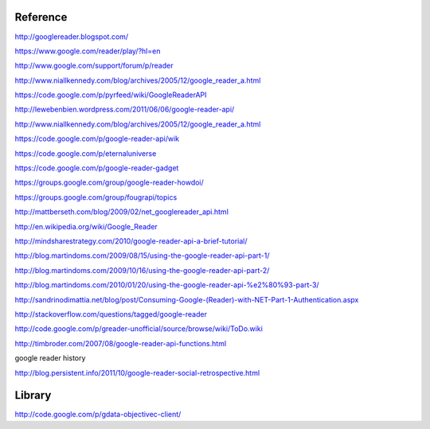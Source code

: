 Reference
===========================================

http://googlereader.blogspot.com/

https://www.google.com/reader/play/?hl=en

http://www.google.com/support/forum/p/reader
 
http://www.niallkennedy.com/blog/archives/2005/12/google_reader_a.html

https://code.google.com/p/pyrfeed/wiki/GoogleReaderAPI

http://lewebenbien.wordpress.com/2011/06/06/google-reader-api/

http://www.niallkennedy.com/blog/archives/2005/12/google_reader_a.html

https://code.google.com/p/google-reader-api/wik

https://code.google.com/p/eternaluniverse

https://code.google.com/p/google-reader-gadget

https://groups.google.com/group/google-reader-howdoi/

https://groups.google.com/group/fougrapi/topics

http://mattberseth.com/blog/2009/02/net_googlereader_api.html

http://en.wikipedia.org/wiki/Google_Reader

http://mindsharestrategy.com/2010/google-reader-api-a-brief-tutorial/

http://blog.martindoms.com/2009/08/15/using-the-google-reader-api-part-1/

http://blog.martindoms.com/2009/10/16/using-the-google-reader-api-part-2/

http://blog.martindoms.com/2010/01/20/using-the-google-reader-api-%e2%80%93-part-3/

http://sandrinodimattia.net/blog/post/Consuming-Google-(Reader)-with-NET-Part-1-Authentication.aspx

http://stackoverflow.com/questions/tagged/google-reader

http://code.google.com/p/greader-unofficial/source/browse/wiki/ToDo.wiki

http://timbroder.com/2007/08/google-reader-api-functions.html

google reader history

http://blog.persistent.info/2011/10/google-reader-social-retrospective.html
 
Library
===========================================
http://code.google.com/p/gdata-objectivec-client/
